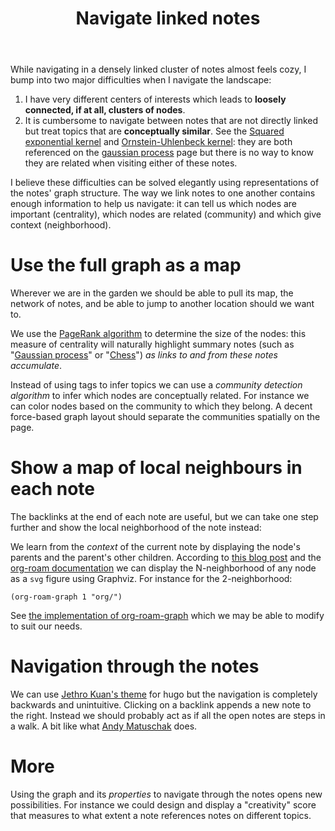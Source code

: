 :PROPERTIES:
:ID:       7dae4406-eb94-4496-93e1-a989cab14729
:END:
#+title: Navigate linked notes
#+filetags: :public:
#+LAST_MODIFIED: [2022-05-24 Tue 10:05]

While navigating in a densely linked cluster of notes almost feels cozy, I bump into two major difficulties when I navigate the landscape:

1. I have very different centers of interests which leads to *loosely connected, if at all, clusters of nodes*.
2. It is cumbersome to navigate between notes that are not directly linked but treat topics that are *conceptually similar*. See the [[id:338df7ae-048d-4a93-861b-80f75c3b887e][Squared exponential kernel]] and [[id:1a08425d-1fa8-4f9f-98d0-423b0d5c0991][Ornstein-Uhlenbeck kernel]]: they are both referenced on the [[id:f2d80a0e-47f7-4531-a654-8343c72dd962][gaussian process]] page but there is no way to know they are related when visiting either of these notes.

I believe these difficulties can be solved elegantly using representations of the notes' graph structure. The way we link notes to one another contains enough information to help us navigate: it can tell us which nodes are important (centrality), which nodes are related (community) and which give context (neighborhood).

* Use the full graph as a map

Wherever we are in the garden we should be able to pull its map, the network of notes, and be able to jump to another location should we want to.

[[file:img/explore-notes-global.svg]]

We use the [[https://en.wikipedia.org/wiki/PageRank][PageRank algorithm]] to determine the size of the nodes: this measure of centrality will naturally highlight summary notes (such as "[[id:f2d80a0e-47f7-4531-a654-8343c72dd962][Gaussian process]]" or "[[id:2ce0631d-f92f-4d80-9484-282b54250b4c][Chess]]") /as links to and from these notes accumulate/.

Instead of using tags to infer topics we can use a /community detection algorithm/ to infer which nodes are conceptually related. For instance we can color nodes based on the community to which they belong. A decent force-based graph layout should separate the communities spatially on the page.

* Show a map of local neighbours in each note

The backlinks at the end of each note are useful, but we can take one step further and show the local neighborhood of the note instead:

[[file:img/explore-notes-local.svg]]

We learn from the /context/ of the current note by displaying the node's parents and the parent's other children. According to [[https://ag91.github.io/blog/2020/09/04/the-poor-org-user-spaced-repetition/][this blog post]] and the [[https://www.orgroam.com/manual.html#org_002droam_002dgraph][org-roam documentation]] we can display the N-neighborhood of any node as a =svg= figure using Graphviz. For instance for the 2-neighborhood:

#+begin_src elisp
(org-roam-graph 1 "org/")
#+end_src

See [[https://github.com/org-roam/org-roam/blob/3782e88d50f83c5b9fbb4b10df71df3f37e27156/extensions/org-roam-graph.el][the implementation of org-roam-graph]] which we may be able to modify to suit our needs.


* Navigation through the notes

We can use [[https://github.com/jethrokuan/cortex/blob/5e5fd537bed363d12fa297a4b1603ff56dbf397b/assets/js/page.js][Jethro Kuan's theme]] for hugo but the navigation is completely backwards and unintuitive. Clicking on a backlink appends a new note to the right. Instead we should probably act as if all the open notes are steps in a walk. A bit like what [[https://notes.andymatuschak.org/z6bci25mVUBNFdVWSrQNKr6u7AZ1jFzfTVbMF?stackedNotes=z6UDDkom8Aifg6mLdjT1sPtbMBweCmpyTwmJT&stackedNotes=z3SjnvsB5aR2ddsycyXofbYR7fCxo7RmKW2be&stackedNotes=z6cFzJWgj9vZpnrQsjrZ8yCNREzCTgyFeVZTb&stackedNotes=z2HUE4ABbQjUNjrNemvkTCsLa1LPDRuwh1tXC&stackedNotes=z68tVM68dEAuH4acs7HY6K76tTVzBdoBGKMZB&stackedNotes=z3RzQhmjeRxXVAAy81aUSKARwJL8dikdJG4VG&stackedNotes=z28QkpK3vRKQTacjFDfGYBhCXHqHuVWJzny9&stackedNotes=z3x7AvJgYzmgEY4kcKdSY2aYxdqWYpTyPqRs8][Andy Matuschak]] does.

* More

Using the graph and its /properties/ to navigate through the notes opens new possibilities. For instance we could design and display a "creativity" score that measures to what extent a note references notes on different topics.

* References :noexport:

We will start from what [[https://hugocisneros.com/blog/my-org-roam-notes-workflow/][Hugo Cisneros did]] for his blog and make its integration seamless. When it comes to design and workflow for the website look at what Jethro Kuan and Andy Matuschak have done.
